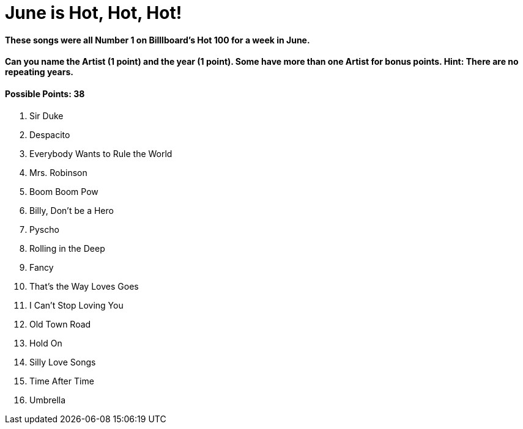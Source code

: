 = June is Hot, Hot, Hot!

==== These songs were all Number 1 on Billlboard’s Hot 100 for a week in June.

==== Can you name the Artist (1 point) and the year (1 point). Some have more than one Artist for bonus points. Hint: There are no repeating years.

==== Possible Points: 38

1. Sir Duke

2. Despacito

3. Everybody Wants to Rule the World

4. Mrs. Robinson

5. Boom Boom Pow 

6. Billy, Don’t be a Hero

7. Pyscho 

8. Rolling in the Deep

9. Fancy 

10. That’s the Way Loves Goes

11. I Can’t Stop Loving You

12. Old Town Road

13. Hold On

14. Silly Love Songs

15. Time After Time

16. Umbrella